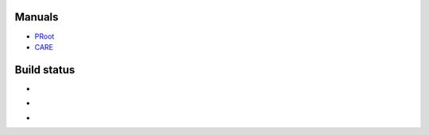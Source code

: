 Manuals
=======

- `PRoot <doc/proot/manual.txt>`_

- `CARE <doc/care/manual.txt>`_


Build status
============

- .. image:: https://travis-ci.org/proot-me/PRoot.svg?branch=master
     :target: https://travis-ci.org/proot-me/PRoot

- .. image:: https://coveralls.io/repos/github/proot-me/PRoot/badge.svg?branch=master
     :target: https://coveralls.io/github/proot-me/PRoot?branch=master

- .. image:: https://scan.coverity.com/projects/602/badge.svg
     :target: https://scan.coverity.com/projects/602
